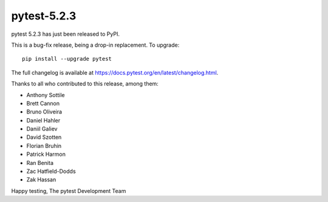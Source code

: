 pytest-5.2.3
=======================================

pytest 5.2.3 has just been released to PyPI.

This is a bug-fix release, being a drop-in replacement. To upgrade::

  pip install --upgrade pytest

The full changelog is available at https://docs.pytest.org/en/latest/changelog.html.

Thanks to all who contributed to this release, among them:

* Anthony Sottile
* Brett Cannon
* Bruno Oliveira
* Daniel Hahler
* Daniil Galiev
* David Szotten
* Florian Bruhin
* Patrick Harmon
* Ran Benita
* Zac Hatfield-Dodds
* Zak Hassan


Happy testing,
The pytest Development Team
